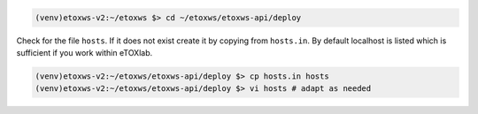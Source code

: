 .. code-block:: bash

   (venv)etoxws-v2:~/etoxws $> cd ~/etoxws/etoxws-api/deploy

Check for the file ``hosts``. If it does not exist create it by copying from ``hosts.in``. By default localhost is listed which
is sufficient if you work within eTOXlab.
 
.. code-block:: bash

   (venv)etoxws-v2:~/etoxws/etoxws-api/deploy $> cp hosts.in hosts
   (venv)etoxws-v2:~/etoxws/etoxws-api/deploy $> vi hosts # adapt as needed
